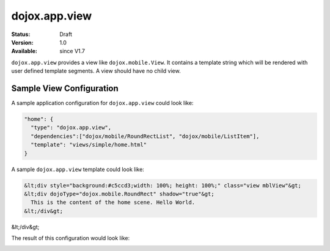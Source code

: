 .. _dojox/app/view:

dojox.app.view
================

:Status: Draft
:Version: 1.0
:Available: since V1.7

``dojox.app.view`` provides a view like ``dojox.mobile.View``. It contains a template string which will be rendered with user defined template segments. A view should have no child view.

Sample View Configuration
-----------
A sample application configuration for ``dojox.app.view`` could look like:

.. code-block :: javascript

  "home": {
    "type": "dojox.app.view",
    "dependencies":["dojox/mobile/RoundRectList", "dojox/mobile/ListItem"],
    "template": "views/simple/home.html"
  }

A sample ``dojox.app.view`` template could look like:

.. code-block :: html

  &lt;div style="background:#c5ccd3;width: 100%; height: 100%;" class="view mblView"&gt;
  &lt;div dojoType="dojox.mobile.RoundRect" shadow="true"&gt;
    This is the content of the home scene. Hello World.
  &lt;/div&gt;
&lt;/div&gt;

The result of this configuration would look like:

.. image :: ./pic.png
